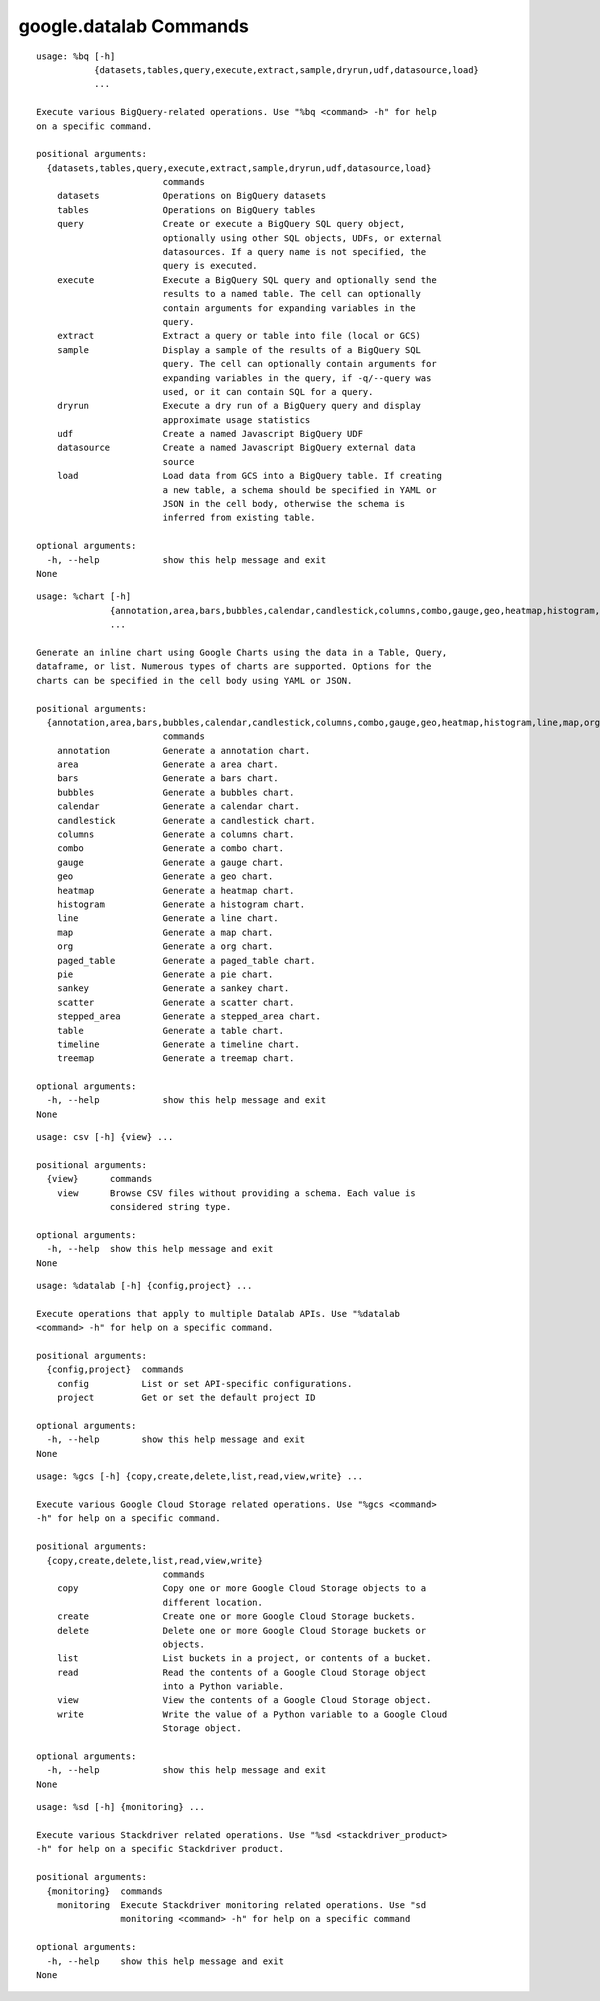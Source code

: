 google.datalab Commands
=======================

.. attribute:: %bq
.. parsed-literal::

  usage: %bq [-h]
             {datasets,tables,query,execute,extract,sample,dryrun,udf,datasource,load}
             ...
  
  Execute various BigQuery-related operations. Use "%bq <command> -h" for help
  on a specific command.
  
  positional arguments:
    {datasets,tables,query,execute,extract,sample,dryrun,udf,datasource,load}
                          commands
      datasets            Operations on BigQuery datasets
      tables              Operations on BigQuery tables
      query               Create or execute a BigQuery SQL query object,
                          optionally using other SQL objects, UDFs, or external
                          datasources. If a query name is not specified, the
                          query is executed.
      execute             Execute a BigQuery SQL query and optionally send the
                          results to a named table. The cell can optionally
                          contain arguments for expanding variables in the
                          query.
      extract             Extract a query or table into file (local or GCS)
      sample              Display a sample of the results of a BigQuery SQL
                          query. The cell can optionally contain arguments for
                          expanding variables in the query, if -q/--query was
                          used, or it can contain SQL for a query.
      dryrun              Execute a dry run of a BigQuery query and display
                          approximate usage statistics
      udf                 Create a named Javascript BigQuery UDF
      datasource          Create a named Javascript BigQuery external data
                          source
      load                Load data from GCS into a BigQuery table. If creating
                          a new table, a schema should be specified in YAML or
                          JSON in the cell body, otherwise the schema is
                          inferred from existing table.
  
  optional arguments:
    -h, --help            show this help message and exit
  None

.. attribute:: %chart
.. parsed-literal::

  usage: %chart [-h]
                {annotation,area,bars,bubbles,calendar,candlestick,columns,combo,gauge,geo,heatmap,histogram,line,map,org,paged_table,pie,sankey,scatter,stepped_area,table,timeline,treemap}
                ...
  
  Generate an inline chart using Google Charts using the data in a Table, Query,
  dataframe, or list. Numerous types of charts are supported. Options for the
  charts can be specified in the cell body using YAML or JSON.
  
  positional arguments:
    {annotation,area,bars,bubbles,calendar,candlestick,columns,combo,gauge,geo,heatmap,histogram,line,map,org,paged_table,pie,sankey,scatter,stepped_area,table,timeline,treemap}
                          commands
      annotation          Generate a annotation chart.
      area                Generate a area chart.
      bars                Generate a bars chart.
      bubbles             Generate a bubbles chart.
      calendar            Generate a calendar chart.
      candlestick         Generate a candlestick chart.
      columns             Generate a columns chart.
      combo               Generate a combo chart.
      gauge               Generate a gauge chart.
      geo                 Generate a geo chart.
      heatmap             Generate a heatmap chart.
      histogram           Generate a histogram chart.
      line                Generate a line chart.
      map                 Generate a map chart.
      org                 Generate a org chart.
      paged_table         Generate a paged_table chart.
      pie                 Generate a pie chart.
      sankey              Generate a sankey chart.
      scatter             Generate a scatter chart.
      stepped_area        Generate a stepped_area chart.
      table               Generate a table chart.
      timeline            Generate a timeline chart.
      treemap             Generate a treemap chart.
  
  optional arguments:
    -h, --help            show this help message and exit
  None

.. attribute:: %csv
.. parsed-literal::

  usage: csv [-h] {view} ...
  
  positional arguments:
    {view}      commands
      view      Browse CSV files without providing a schema. Each value is
                considered string type.
  
  optional arguments:
    -h, --help  show this help message and exit
  None

.. attribute:: %datalab
.. parsed-literal::

  usage: %datalab [-h] {config,project} ...
  
  Execute operations that apply to multiple Datalab APIs. Use "%datalab
  <command> -h" for help on a specific command.
  
  positional arguments:
    {config,project}  commands
      config          List or set API-specific configurations.
      project         Get or set the default project ID
  
  optional arguments:
    -h, --help        show this help message and exit
  None

.. attribute:: %gcs
.. parsed-literal::

  usage: %gcs [-h] {copy,create,delete,list,read,view,write} ...
  
  Execute various Google Cloud Storage related operations. Use "%gcs <command>
  -h" for help on a specific command.
  
  positional arguments:
    {copy,create,delete,list,read,view,write}
                          commands
      copy                Copy one or more Google Cloud Storage objects to a
                          different location.
      create              Create one or more Google Cloud Storage buckets.
      delete              Delete one or more Google Cloud Storage buckets or
                          objects.
      list                List buckets in a project, or contents of a bucket.
      read                Read the contents of a Google Cloud Storage object
                          into a Python variable.
      view                View the contents of a Google Cloud Storage object.
      write               Write the value of a Python variable to a Google Cloud
                          Storage object.
  
  optional arguments:
    -h, --help            show this help message and exit
  None

.. attribute:: %sd
.. parsed-literal::

  usage: %sd [-h] {monitoring} ...
  
  Execute various Stackdriver related operations. Use "%sd <stackdriver_product>
  -h" for help on a specific Stackdriver product.
  
  positional arguments:
    {monitoring}  commands
      monitoring  Execute Stackdriver monitoring related operations. Use "sd
                  monitoring <command> -h" for help on a specific command
  
  optional arguments:
    -h, --help    show this help message and exit
  None

